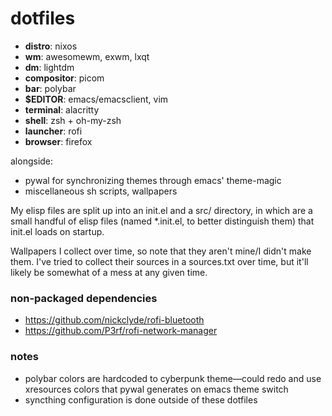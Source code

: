 * dotfiles

- *distro*: nixos
- *wm*: awesomewm, exwm, lxqt
- *dm*: lightdm
- *compositor*: picom
- *bar*: polybar
- *$EDITOR*: emacs/emacsclient, vim
- *terminal*: alacritty
- *shell*: zsh + oh-my-zsh
- *launcher*: rofi
- *browser*: firefox

alongside:
- pywal for synchronizing themes through emacs' theme-magic
- miscellaneous sh scripts, wallpapers

My elisp files are split up into an init.el and a src/ directory,
in which are a small handful of elisp files (named *.init.el, to better
distinguish them) that init.el loads on startup.

Wallpapers I collect over time, so note that they aren't mine/I didn't make them. I've
tried to collect their sources in a sources.txt over time, but it'll likely be somewhat
of a mess at any given time.

*** non-packaged dependencies

- https://github.com/nickclyde/rofi-bluetooth
- https://github.com/P3rf/rofi-network-manager

*** notes

- polybar colors are hardcoded to cyberpunk theme---could redo and use xresources colors
  that pywal generates on emacs theme switch
- syncthing configuration is done outside of these dotfiles
